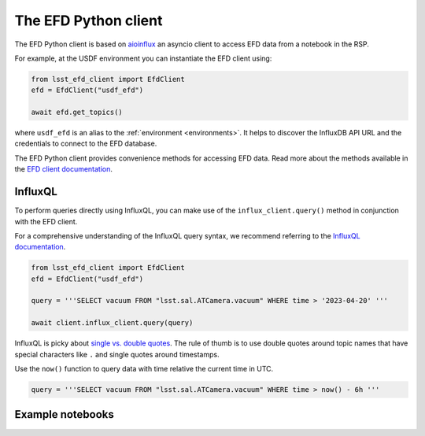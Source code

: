 
.. _efdclient:

#####################
The EFD Python client
#####################

The EFD Python client is based on `aioinflux`_  an asyncio client to access EFD data from a notebook in the RSP.

For example, at the USDF environment you can instantiate the EFD client using:

.. code::

   from lsst_efd_client import EfdClient
   efd = EfdClient("usdf_efd")

   await efd.get_topics()

where ``usdf_efd`` is an alias to the :ref:`environment <environments>`.
It helps to discover the InfluxDB API URL and the credentials to connect to the EFD database.

The EFD Python client provides convenience methods for accessing EFD data.
Read more about the methods available in the `EFD client documentation`_.

.. _EFD client documentation: https://efd-client.lsst.io
.. _aioinflux: https://aioinflux.readthedocs.io/en/stable/


InfluxQL
--------

To perform queries directly using InfluxQL, you can make use of the ``influx_client.query()`` method in conjunction with the EFD client.

For a comprehensive understanding of the InfluxQL query syntax, we recommend referring to the `InfluxQL documentation`_.

.. code::

   from lsst_efd_client import EfdClient
   efd = EfdClient("usdf_efd")

   query = '''SELECT vacuum FROM "lsst.sal.ATCamera.vacuum" WHERE time > '2023-04-20' '''

   await client.influx_client.query(query)

InfluxQL is picky about `single vs. double quotes`_.
The rule of thumb is to use double quotes around topic names that have special characters like ``.`` and single quotes around timestamps.

Use the ``now()`` function to query data with time relative the current time in UTC.

.. code::

   query = '''SELECT vacuum FROM "lsst.sal.ATCamera.vacuum" WHERE time > now() - 6h '''


Example notebooks
-----------------

.. grid:: 3

   .. grid-item-card:: Querying the EFD with InfluxQL
      :link: https://github.com/lsst-sqre/sasquatch/blob/main/docs/user-guide/notebooks/UsingInfluxQL.ipynb
      :link-type: url

      Learn how to use the EFD client and InfluxQL to query EFD data.

   .. grid-item-card:: Downsampling data with the GROUP BY time() clause
      :link: https://github.com/lsst-sqre/sasquatch/blob/main/docs/user-guide/notebooks/Downsampling.ipynb
      :link-type: url

      Learn how to downsample data with InfluxQL.

   .. grid-item-card:: Chunked queries: Efficient Data Retrieval
      :link: https://github.com/lsst-sqre/sasquatch/blob/main/docs/user-guide/notebooks/ChunkedQueries.ipynb
      :link-type: url

      Learn how to return chunked responses with the EFD client.

.. _single vs. double quotes: https://www.influxdata.com/blog/tldr-influxdb-tech-tips-july-21-2016/
.. _InfluxQL documentation: https://docs.influxdata.com/influxdb/v1.8/query_language/explore-data/